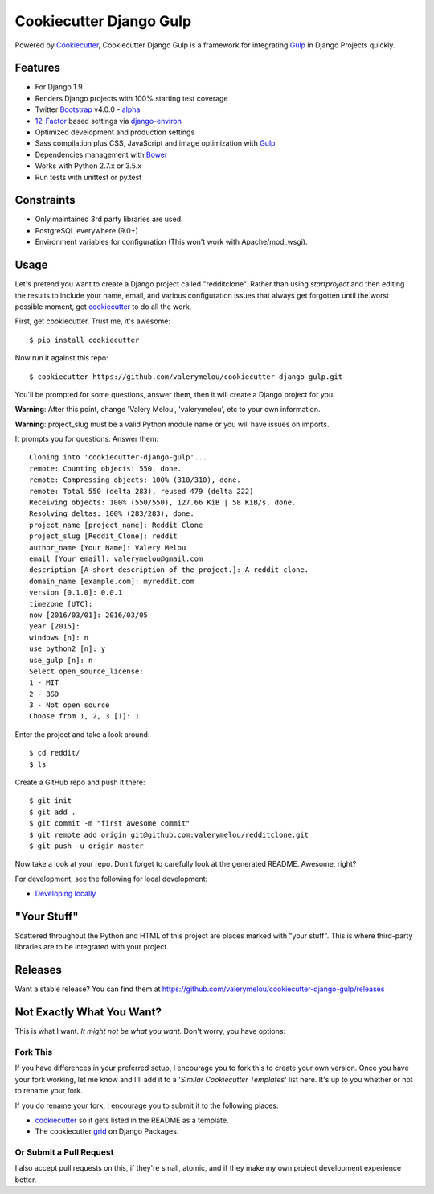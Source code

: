 Cookiecutter Django Gulp
========================

.. image:: https://pyup.io/repos/github/valerymelou/cookiecutter-django-gulp/shield.svg
     :target: https://pyup.io/repos/github/valerymelou/cookiecutter-django-gulp/
     :alt: Updates

.. image:: https://travis-ci.org/valerymelou/cookiecutter-django-gulp.svg?branch=master
     :target: https://travis-ci.org/valerymelou/cookiecutter-django-gulp
     :alt: Build Status

Powered by Cookiecutter_, Cookiecutter Django Gulp is a framework for integrating Gulp_ in Django Projects quickly.

.. _cookiecutter: https://github.com/audreyr/cookiecutter


Features
--------

* For Django 1.9
* Renders Django projects with 100% starting test coverage
* Twitter Bootstrap_ v4.0.0 - alpha_
* 12-Factor_ based settings via django-environ_
* Optimized development and production settings
* Sass compilation plus CSS, JavaScript and image optimization with Gulp_
* Dependencies management with Bower_
* Works with Python 2.7.x or 3.5.x
* Run tests with unittest or py.test

.. _Bootstrap: https://github.com/twbs/bootstrap
.. _alpha: http://blog.getbootstrap.com/2015/08/19/bootstrap-4-alpha/
.. _12-Factor: http://12factor.net/
.. _django-environ: https://github.com/joke2k/django-environ
.. _Gulp: http://gulpjs.com/
.. _Bower: http://bower.io/


Constraints
-----------

* Only maintained 3rd party libraries are used.
* PostgreSQL everywhere (9.0+)
* Environment variables for configuration (This won't work with Apache/mod_wsgi).


Usage
------

Let's pretend you want to create a Django project called "redditclone". Rather than using `startproject`
and then editing the results to include your name, email, and various configuration issues that always get forgotten until the worst possible moment, get cookiecutter_ to do all the work.

First, get cookiecutter. Trust me, it's awesome::

    $ pip install cookiecutter

Now run it against this repo::

    $ cookiecutter https://github.com/valerymelou/cookiecutter-django-gulp.git

You'll be prompted for some questions, answer them, then it will create a Django project for you.


**Warning**: After this point, change 'Valery Melou', 'valerymelou', etc to your own information.

**Warning**: project_slug must be a valid Python module name or you will have issues on imports.

It prompts you for questions. Answer them::

    Cloning into 'cookiecutter-django-gulp'...
    remote: Counting objects: 550, done.
    remote: Compressing objects: 100% (310/310), done.
    remote: Total 550 (delta 283), reused 479 (delta 222)
    Receiving objects: 100% (550/550), 127.66 KiB | 58 KiB/s, done.
    Resolving deltas: 100% (283/283), done.
    project_name [project_name]: Reddit Clone
    project_slug [Reddit_Clone]: reddit
    author_name [Your Name]: Valery Melou
    email [Your email]: valerymelou@gmail.com
    description [A short description of the project.]: A reddit clone.
    domain_name [example.com]: myreddit.com
    version [0.1.0]: 0.0.1
    timezone [UTC]:
    now [2016/03/01]: 2016/03/05
    year [2015]:
    windows [n]: n
    use_python2 [n]: y
    use_gulp [n]: n
    Select open_source_license:
    1 - MIT
    2 - BSD
    3 - Not open source
    Choose from 1, 2, 3 [1]: 1

Enter the project and take a look around::

    $ cd reddit/
    $ ls

Create a GitHub repo and push it there::

    $ git init
    $ git add .
    $ git commit -m "first awesome commit"
    $ git remote add origin git@github.com:valerymelou/redditclone.git
    $ git push -u origin master

Now take a look at your repo. Don't forget to carefully look at the generated README. Awesome, right?

For development, see the following for local development:

* `Developing locally`_

.. _`Developing locally`: http://cookiecutter-django-gulp.readthedocs.io/en/latest/developing-locally.html


"Your Stuff"
-------------

Scattered throughout the Python and HTML of this project are places marked with "your stuff". This is where third-party libraries are to be integrated with your project.

Releases
--------

Want a stable release? You can find them at https://github.com/valerymelou/cookiecutter-django-gulp/releases


Not Exactly What You Want?
---------------------------

This is what I want. *It might not be what you want.* Don't worry, you have options:

Fork This
~~~~~~~~~~

If you have differences in your preferred setup, I encourage you to fork this to create your own version.
Once you have your fork working, let me know and I'll add it to a '*Similar Cookiecutter Templates*' list here.
It's up to you whether or not to rename your fork.

If you do rename your fork, I encourage you to submit it to the following places:

* cookiecutter_ so it gets listed in the README as a template.
* The cookiecutter grid_ on Django Packages.

.. _cookiecutter: https://github.com/audreyr/cookiecutter
.. _grid: https://www.djangopackages.com/grids/g/cookiecutters/

Or Submit a Pull Request
~~~~~~~~~~~~~~~~~~~~~~~~~

I also accept pull requests on this, if they're small, atomic, and if they make my own project development
experience better.
